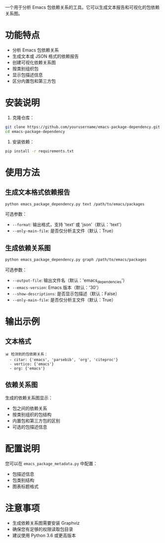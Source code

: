 一个用于分析 Emacs 包依赖关系的工具。它可以生成文本报告和可视化的包依赖关系图。

* 功能特点

- 分析 Emacs 包依赖关系
- 生成文本或 JSON 格式的依赖报告
- 创建可视化依赖关系图
- 按类别组织包
- 显示包描述信息
- 区分内置包和第三方包

* 安装说明

1. 克隆仓库：

#+begin_src sh
git clone https://github.com/yourusername/emacs-package-dependency.git
cd emacs-package-dependency
#+end_src

2. 安装依赖：

#+begin_src sh
pip install -r requirements.txt
#+end_src

* 使用方法

** 生成文本格式依赖报告

#+begin_src sh
python emacs_package_dependency.py text /path/to/emacs/packages
#+end_src

可选参数：
- =--format=: 输出格式，支持 'text' 或 'json'（默认：'text'）
- =--only-main-file=: 是否仅分析主文件（默认：True）

** 生成依赖关系图
#+begin_src sh
python emacs_package_dependency.py graph /path/to/emacs/packages
#+end_src

可选参数：
- =--output-file=: 输出文件名（默认：'emacs_dependencies'）
- =--emacs-version=: Emacs 版本（默认：'30'）
- =--show-descriptions=: 是否显示包描述（默认：False）
- =--only-main-file=: 是否仅分析主文件（默认：True）

* 输出示例

** 文本格式
#+begin_example
📊 检测到的包依赖关系：
  - citar: {'emacs', 'parsebib', 'org', 'citeproc'}
  - vertico: {'emacs'}
  - org: {'emacs'}
#+end_example

** 依赖关系图
生成的依赖关系图显示：
- 包之间的依赖关系
- 按类别组织的包结构
- 内置包和第三方包的区别
- 可选的包描述信息

* 配置说明
您可以在 =emacs_package_metadata.py= 中配置：
- 包描述信息
- 包类别结构
- 图表标题格式

* 注意事项
- 生成依赖关系图需要安装 Graphviz
- 确保您有足够的权限读取包目录
- 建议使用 Python 3.6 或更高版本
